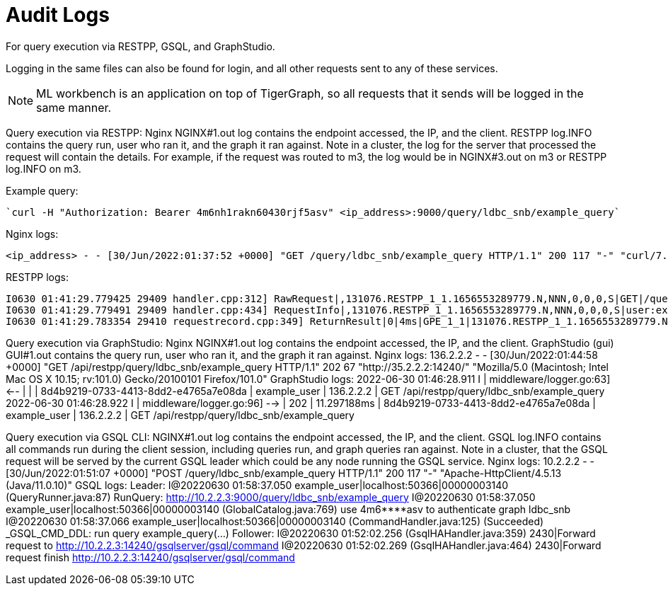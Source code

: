 = Audit Logs

For query execution via RESTPP, GSQL, and GraphStudio.

Logging in the same files can also be found for login, and all other requests sent to any of these services.

[NOTE]
ML workbench is an application on top of TigerGraph, so all requests that it sends will be logged in the same manner.

Query execution via RESTPP:
Nginx NGINX#1.out log contains the endpoint accessed, the IP, and the client.
RESTPP log.INFO contains the query run, user who ran it, and the graph it ran against.
Note in a cluster, the log for the server that processed the request will contain the details.
For example, if the request was routed to m3, the log would be in NGINX#3.out on m3 or RESTPP log.INFO on m3.

Example query:
[source,bash]
----
`curl -H "Authorization: Bearer 4m6nh1rakn60430rjf5asv" <ip_address>:9000/query/ldbc_snb/example_query`
----
Nginx logs:

[source,bash]
----
<ip_address> - - [30/Jun/2022:01:37:52 +0000] "GET /query/ldbc_snb/example_query HTTP/1.1" 200 117 "-" "curl/7.29.0"
----

RESTPP logs:

[source,bash]
----
I0630 01:41:29.779425 29409 handler.cpp:312] RawRequest|,131076.RESTPP_1_1.1656553289779.N,NNN,0,0,0,S|GET|/query/ldbc_snb/example_query|async = 0|payload_data.size() = 0|api = v2
I0630 01:41:29.779491 29409 handler.cpp:434] RequestInfo|,131076.RESTPP_1_1.1656553289779.N,NNN,0,0,0,S|user:example_user|api:v2|function:queryDispatcher|graph_name:ldbc_snb|libudf:libudf_ldbc_snb
I0630 01:41:29.783354 29410 requestrecord.cpp:349] ReturnResult|0|4ms|GPE_1_1|131076.RESTPP_1_1.1656553289779.N|user:example_user|/query/ldbc_snb/example_query|graph_id=1|117
----

Query execution via GraphStudio: Nginx NGINX#1.out log contains the endpoint accessed, the IP, and the client. GraphStudio (gui) GUI#1.out contains the query run, user who ran it, and the graph it ran against.
Nginx logs:
136.2.2.2 - - [30/Jun/2022:01:44:58 +0000] "GET /api/restpp/query/ldbc_snb/example_query HTTP/1.1" 202 67 "http://35.2.2.2:14240/" "Mozilla/5.0 (Macintosh; Intel Mac OS X 10.15; rv:101.0) Gecko/20100101 Firefox/101.0"
GraphStudio logs:
2022-06-30 01:46:28.911 I | middleware/logger.go:63] <-- |     |               | 8d4b9219-0733-4413-8dd2-e4765a7e08da |    example_user |  136.2.2.2 | GET     /api/restpp/query/ldbc_snb/example_query
2022-06-30 01:46:28.922 I | middleware/logger.go:96] --> | 202 |   11.297188ms | 8d4b9219-0733-4413-8dd2-e4765a7e08da |    example_user |  136.2.2.2 | GET     /api/restpp/query/ldbc_snb/example_query

Query execution via GSQL CLI: NGINX#1.out log contains the endpoint accessed, the IP, and the client. GSQL log.INFO contains all commands run during the client session, including queries run, and graph queries ran against. Note in a cluster, that the GSQL request will be served by the current GSQL leader which could be any node running the GSQL service.
Nginx logs:
10.2.2.2 - - [30/Jun/2022:01:51:07 +0000] "POST /query/ldbc_snb/example_query HTTP/1.1" 200 117 "-" "Apache-HttpClient/4.5.13 (Java/11.0.10)"
GSQL logs:
Leader:
I@20220630 01:58:37.050 example_user|localhost:50366|00000003140 (QueryRunner.java:87) RunQuery: http://10.2.2.3:9000/query/ldbc_snb/example_query
I@20220630 01:58:37.050 example_user|localhost:50366|00000003140 (GlobalCatalog.java:769) use 4m6****asv to authenticate graph ldbc_snb
I@20220630 01:58:37.066 example_user|localhost:50366|00000003140 (CommandHandler.java:125) (Succeeded) _GSQL_CMD_DDL: run query example_query(...)
Follower:
I@20220630 01:52:02.256  (GsqlHAHandler.java:359) 2430|Forward request to http://10.2.2.3:14240/gsqlserver/gsql/command
I@20220630 01:52:02.269  (GsqlHAHandler.java:464) 2430|Forward request finish http://10.2.2.3:14240/gsqlserver/gsql/command